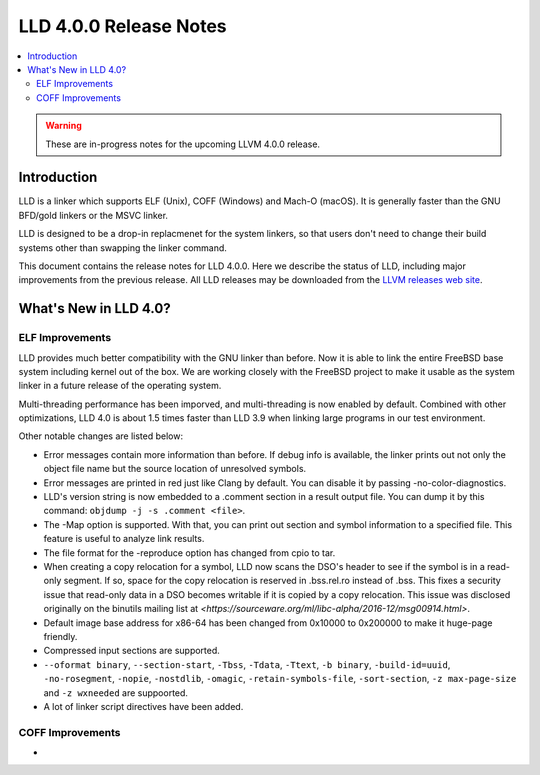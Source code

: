 =======================
LLD 4.0.0 Release Notes
=======================

.. contents::
    :local:

.. warning::
   These are in-progress notes for the upcoming LLVM 4.0.0 release.

Introduction
============

LLD is a linker which supports ELF (Unix), COFF (Windows) and Mach-O
(macOS). It is generally faster than the GNU BFD/gold linkers or the
MSVC linker.

LLD is designed to be a drop-in replacmenet for the system linkers, so
that users don't need to change their build systems other than swapping
the linker command.

This document contains the release notes for LLD 4.0.0.
Here we describe the status of LLD, including major improvements
from the previous release. All LLD releases may be downloaded
from the `LLVM releases web site <http://llvm.org/releases/>`_.


What's New in LLD 4.0?
======================

ELF Improvements
----------------

LLD provides much better compatibility with the GNU linker than before.
Now it is able to link the entire FreeBSD base system including kernel
out of the box. We are working closely with the FreeBSD project to
make it usable as the system linker in a future release of the operating
system.

Multi-threading performance has been imporved, and multi-threading
is now enabled by default. Combined with other optimizations, LLD 4.0
is about 1.5 times faster than LLD 3.9 when linking large programs
in our test environment.

Other notable changes are listed below:

* Error messages contain more information than before. If debug info
  is available, the linker prints out not only the object file name
  but the source location of unresolved symbols.

* Error messages are printed in red just like Clang by default. You
  can disable it by passing -no-color-diagnostics.

* LLD's version string is now embedded to a .comment section in a
  result output file. You can dump it by this command: ``objdump -j -s
  .comment <file>``.

* The -Map option is supported. With that, you can print out section
  and symbol information to a specified file. This feature is useful
  to analyze link results.

* The file format for the -reproduce option has changed from cpio to
  tar.

* When creating a copy relocation for a symbol, LLD now scans the
  DSO's header to see if the symbol is in a read-only segment. If so,
  space for the copy relocation is reserved in .bss.rel.ro instead of
  .bss. This fixes a security issue that read-only data in a DSO
  becomes writable if it is copied by a copy relocation. This issue
  was disclosed originally on the binutils mailing list at
  `<https://sourceware.org/ml/libc-alpha/2016-12/msg00914.html>`.

* Default image base address for x86-64 has been changed from 0x10000
  to 0x200000 to make it huge-page friendly.

* Compressed input sections are supported.

* ``--oformat binary``, ``--section-start``, ``-Tbss``, ``-Tdata``,
  ``-Ttext``, ``-b binary``, ``-build-id=uuid``, ``-no-rosegment``,
  ``-nopie``, ``-nostdlib``, ``-omagic``, ``-retain-symbols-file``,
  ``-sort-section``, ``-z max-page-size`` and ``-z wxneeded`` are
  suppoorted.

* A lot of linker script directives have been added.

COFF Improvements
-----------------

* 
